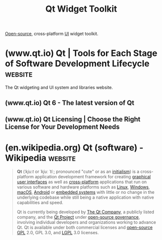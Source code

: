 :PROPERTIES:
:ID:       54112cdb-7d52-425d-ab76-f2494035a609
:END:
#+title: Qt Widget Toolkit
#+filetags: :software_development:human_interaction:open_source:software:

[[id:a3c19488-876c-4b17-81c0-67b9c7fc64ee][Open-source]], cross-platform [[id:88db686f-0d77-4ecc-a9d6-43017ef7440f][UI]] widget toolkit.
* (www.qt.io) Qt | Tools for Each Stage of Software Development Lifecycle :website:
:PROPERTIES:
:ID:       0d6560c8-bf32-4ff6-9fb9-dab508bb2486
:ROAM_REFS: https://www.qt.io/
:END:

The Qt widgeting and UI system and libraries website.
** (www.qt.io) Qt 6 - The latest version of Qt
:PROPERTIES:
:ID:       7b9f3d19-61da-4f36-af65-e7773958f00b
:ROAM_REFS: https://www.qt.io/product/qt6
:END:
** (www.qt.io) Qt Licensing | Choose the Right License for Your Development Needs
:PROPERTIES:
:ID:       2e1dd4a3-8fc1-4a85-a24a-d92cb67e93a9
:ROAM_REFS: https://www.qt.io/qt-licensing
:END:
* (en.wikipedia.org) Qt (software) - Wikipedia                      :website:
:PROPERTIES:
:ID:       a7d62932-6ca4-48ab-b21c-71b8a0c46f87
:ROAM_REFS: https://en.wikipedia.org/wiki/Qt_(software)
:END:

#+begin_quote
  *Qt* (/ˈkjuːt/ or /ˈkjuː ˈtiː/; pronounced "cute" or as an [[https://en.wikipedia.org/wiki/Initialism][initialism]]) is a cross-platform application development framework for creating [[https://en.wikipedia.org/wiki/Graphical_user_interfaces][graphical user interfaces]] as well as [[https://en.wikipedia.org/wiki/Cross-platform_software][cross-platform]] applications that run on various software and hardware platforms such as [[https://en.wikipedia.org/wiki/Linux][Linux]], [[https://en.wikipedia.org/wiki/Windows][Windows]], [[https://en.wikipedia.org/wiki/MacOS][macOS]], [[https://en.wikipedia.org/wiki/Android_(operating_system)][Android]] or [[https://en.wikipedia.org/wiki/Embedded_system][embedded systems]] with little or no change in the underlying codebase while still being a native application with native capabilities and speed.

  Qt is currently being developed by [[https://en.wikipedia.org/wiki/The_Qt_Company][The Qt Company]], a publicly listed company, and the [[https://en.wikipedia.org/wiki/Qt_Project][Qt Project]] under [[https://en.wikipedia.org/wiki/Open-source_governance][open-source governance]], involving individual developers and organizations working to advance Qt.  Qt is available under both commercial licenses and [[https://en.wikipedia.org/wiki/Open-source][open-source]] [[https://en.wikipedia.org/wiki/GNU_General_Public_License][GPL]] 2.0, GPL 3.0, and [[https://en.wikipedia.org/wiki/GNU_Lesser_General_Public_License][LGPL]] 3.0 licenses.
#+end_quote
